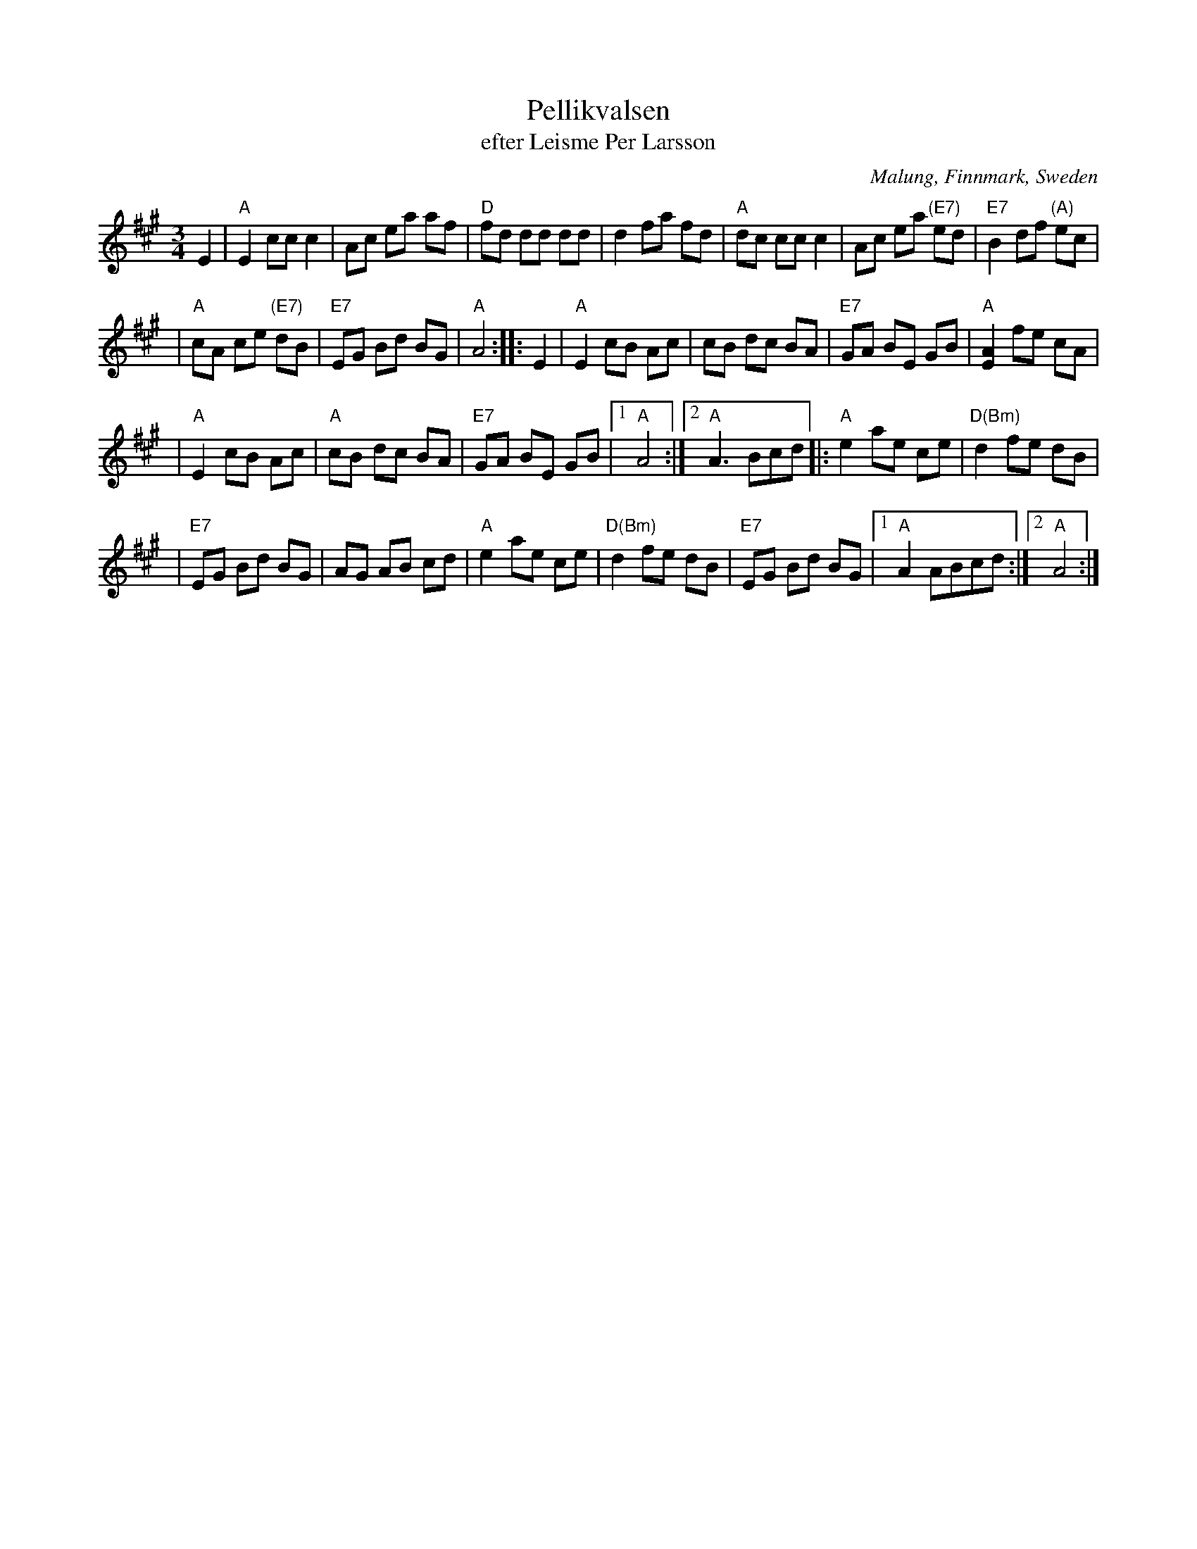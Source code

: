 X: 1
T: Pellikvalsen
T: efter Leisme Per Larsson
O: Malung, Finnmark, Sweden
R: waltz
S: emailed PDF
B: Copy from "R\"oda h\"aftet", book from AB Carl Gehrmans Musicf\"orlag, 1953
D: Malungs spelmanslag RA 186
Z: 2005 John Chambers <jc:trillian.mit.edu>
M: 3/4
L: 1/8
K: A
   E2 \
| "A"E2 cc c2 \
| Ac ea af \
| "D"fd dd dd \
| d2 fa fd \
| "A"dc cc c2 \
| Ac ea "(E7)"ed \
| "E7"B2 df "(A)"ec |
| "A"cA ce "(E7)"dB \
| "E7"EG Bd BG \
| "A"A4 :: E2 \
| "A"E2 cB Ac \
| cB dc BA \
| "E7"GA BE GB \
| "A"[A2E2] fe cA |
| "A"E2 cB Ac \
| "A"cB dc BA \
| "E7"GA BE GB \
|1 "A"A4 \
:|2 "A"A3 Bcd \
|: "A"e2 ae ce \
| "D(Bm)"d2 fe dB |
| "E7"EG Bd BG \
| AG AB cd \
| "A"e2 ae ce \
| "D(Bm)"d2 fe dB \
| "E7"EG Bd BG \
|1 "A"A2 ABcd \
:|2 "A"A4 :|
